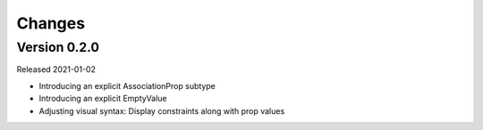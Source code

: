 Changes
=======

Version 0.2.0
-------------

Released 2021-01-02

-   Introducing an explicit AssociationProp subtype
-   Introducing an explicit EmptyValue
-   Adjusting visual syntax: Display constraints along with prop values
